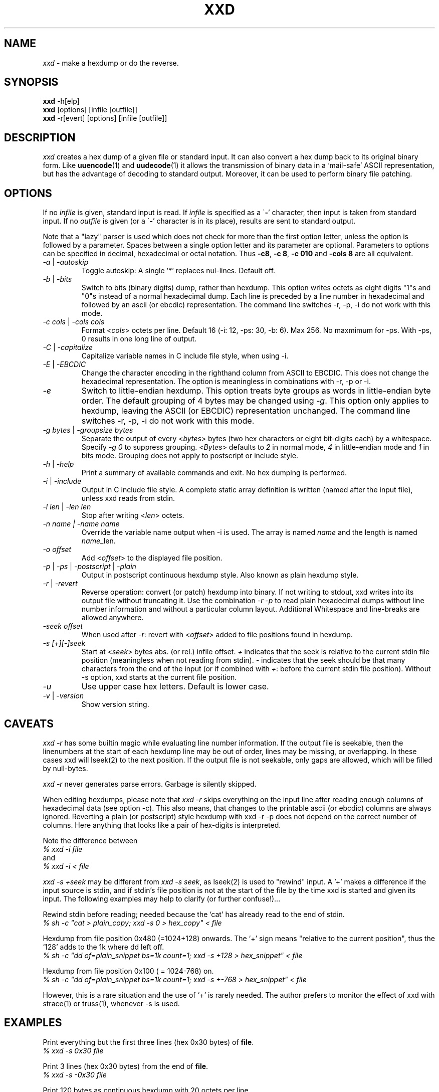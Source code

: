 .TH XXD 1 "August 1996" "Manual page for xxd"
.\"
.\" 21st May 1996
.\" Man page author:
.\"    Tony Nugent <tony@sctnugen.ppp.gu.edu.au> <T.Nugent@sct.gu.edu.au>
.\"    Changes by Bram Moolenaar <Bram@vim.org>
.SH NAME
.I xxd
\- make a hexdump or do the reverse.
.SH SYNOPSIS
.B xxd
\-h[elp]
.br
.B xxd
[options] [infile [outfile]]
.br
.B xxd
\-r[evert] [options] [infile [outfile]]
.SH DESCRIPTION
.I xxd
creates a hex dump of a given file or standard input.
It can also convert a hex dump back to its original binary form.
Like
.BR uuencode (1)
and
.BR uudecode (1)
it allows the transmission of binary data in a `mail-safe' ASCII representation,
but has the advantage of decoding to standard output.
Moreover, it can be used to perform binary file patching.
.SH OPTIONS
If no
.I infile
is given, standard input is read.
If
.I infile
is specified as a
.RB \` \- '
character, then input is taken from standard input.
If no
.I outfile
is given (or a
.RB \` \- '
character is in its place), results are sent to standard output.
.PP
Note that a "lazy" parser is used which does not check for more than the first
option letter, unless the option is followed by a parameter.
Spaces between a single option letter and its parameter are optional.
Parameters to options can be specified in decimal, hexadecimal or octal
notation.
Thus
.BR \-c8 ,
.BR "\-c 8" ,
.B \-c 010
and
.B \-cols 8
are all equivalent.
.PP
.TP
.IR \-a " | " \-autoskip
Toggle autoskip: A single '*' replaces nul-lines.  Default off.
.TP
.IR \-b " | " \-bits
Switch to bits (binary digits) dump, rather than hexdump.
This option writes octets as eight digits "1"s and "0"s instead of a normal
hexadecimal dump. Each line is preceded by a line number in hexadecimal and
followed by an ascii (or ebcdic) representation. The command line switches
\-r, \-p, \-i do not work with this mode.
.TP
.IR "\-c cols " | " \-cols cols"
Format
.RI < cols >
octets per line. Default 16 (\-i: 12, \-ps: 30, \-b: 6). Max 256.
No maxmimum for \-ps. With \-ps, 0 results in one long line of output.
.TP
.IR \-C " | " \-capitalize
Capitalize variable names in C include file style, when using \-i.
.TP
.IR \-E " | " \-EBCDIC
Change the character encoding in the righthand column from ASCII to EBCDIC.
This does not change the hexadecimal representation. The option is
meaningless in combinations with \-r, \-p or \-i.
.TP
.IR \-e
Switch to little-endian hexdump.
This option treats byte groups as words in little-endian byte order.
The default grouping of 4 bytes may be changed using
.RI "" \-g .
This option only applies to hexdump, leaving the ASCII (or EBCDIC)
representation unchanged.
The command line switches
\-r, \-p, \-i do not work with this mode.
.TP
.IR "\-g bytes " | " \-groupsize bytes"
Separate the output of every
.RI < bytes >
bytes (two hex characters or eight bit-digits each) by a whitespace.
Specify
.I \-g 0
to suppress grouping.
.RI < Bytes "> defaults to " 2
in normal mode, \fI4\fP in little-endian mode and \fI1\fP in bits mode.
Grouping does not apply to postscript or include style.
.TP
.IR \-h " | " \-help
Print a summary of available commands and exit.  No hex dumping is performed.
.TP
.IR \-i " | " \-include
Output in C include file style. A complete static array definition is written
(named after the input file), unless xxd reads from stdin.
.TP
.IR "\-l len " | " \-len len"
Stop after writing
.RI  < len >
octets.
.TP
.I "\-n name " | " \-name name"
Override the variable name output when \-i is used. The array is named
\fIname\fP and the length is named \fIname\fP_len.
.TP
.I \-o offset
Add
.RI < offset >
to the displayed file position.
.TP
.IR \-p " | " \-ps " | " \-postscript " | " \-plain
Output in postscript continuous hexdump style. Also known as plain hexdump
style.
.TP
.IR \-r " | " \-revert
Reverse operation: convert (or patch) hexdump into binary.
If not writing to stdout, xxd writes into its output file without truncating
it. Use the combination
.I \-r \-p
to read plain hexadecimal dumps without line number information and without a
particular column layout. Additional Whitespace and line-breaks are allowed
anywhere.
.TP
.I \-seek offset
When used after
.IR \-r :
revert with
.RI < offset >
added to file positions found in hexdump.
.TP
.I \-s [+][\-]seek
Start at
.RI < seek >
bytes abs. (or rel.) infile offset.
\fI+ \fRindicates that the seek is relative to the current stdin file position
(meaningless when not reading from stdin).  \fI\- \fRindicates that the seek
should be that many characters from the end of the input (or if combined with
\fI+\fR: before the current stdin file position).
Without \-s option, xxd starts at the current file position.
.TP
.I \-u
Use upper case hex letters. Default is lower case.
.TP
.IR \-v " | " \-version
Show version string.
.SH CAVEATS
.PP
.I xxd \-r
has some builtin magic while evaluating line number information.
If the output file is seekable, then the linenumbers at the start of each
hexdump line may be out of order, lines may be missing, or overlapping. In
these cases xxd will lseek(2) to the next position. If the output file is not
seekable, only gaps are allowed, which will be filled by null-bytes.
.PP
.I xxd \-r
never generates parse errors. Garbage is silently skipped.
.PP
When editing hexdumps, please note that
.I xxd \-r
skips everything on the input line after reading enough columns of hexadecimal
data (see option \-c). This also means, that changes to the printable ascii (or
ebcdic) columns are always ignored. Reverting a plain (or postscript) style
hexdump with xxd \-r \-p does not depend on the correct number of columns. Here anything that looks like a pair of hex-digits is interpreted.
.PP
Note the difference between
.br
\fI% xxd \-i file\fR
.br
and
.br
\fI% xxd \-i < file\fR
.PP
.I xxd \-s +seek
may be different from
.IR "xxd \-s seek" ,
as lseek(2) is used to "rewind" input.  A '+'
makes a difference if the input source is stdin, and if stdin's file position
is not at the start of the file by the time xxd is started and given its input.
The following examples may help to clarify (or further confuse!)...
.PP
Rewind stdin before reading; needed because the `cat' has already read to the
end of stdin.
.br
\fI% sh \-c "cat > plain_copy; xxd \-s 0 > hex_copy" < file\fR
.PP
Hexdump from file position 0x480 (=1024+128) onwards.
The `+' sign means "relative to the current position", thus the `128' adds to
the 1k where dd left off.
.br
\fI% sh \-c "dd of=plain_snippet bs=1k count=1; xxd \-s +128 > hex_snippet" < file\fR
.PP
Hexdump from file position 0x100 ( = 1024\-768) on.
.br
\fI% sh \-c "dd of=plain_snippet bs=1k count=1; xxd \-s +\-768 > hex_snippet" < file\fR
.PP
However, this is a rare situation and the use of `+' is rarely needed.
The author prefers to monitor the effect of xxd with strace(1) or truss(1), whenever \-s is used.
.SH EXAMPLES
.PP
.br
Print everything but the first three lines (hex 0x30 bytes) of
.BR file .
.br
\fI% xxd \-s 0x30 file\fR
.PP
.br
Print 3 lines (hex 0x30 bytes) from the end of
.BR file .
.br
\fI% xxd \-s \-0x30 file\fR
.PP
.br
Print 120 bytes as continuous hexdump with 20 octets per line.
.br
\fI% xxd \-l 120 \-ps \-c 20 xxd.1\fR
.br
2e54482058584420312022417567757374203139
.br
39362220224d616e75616c207061676520666f72
.br
20787864220a2e5c220a2e5c222032317374204d
.br
617920313939360a2e5c22204d616e2070616765
.br
20617574686f723a0a2e5c2220202020546f6e79
.br
204e7567656e74203c746f6e79407363746e7567
.br

.br
Hexdump the first 120 bytes of this man page with 12 octets per line.
.br
\fI% xxd \-l 120 \-c 12 xxd.1\fR
.br
0000000: 2e54 4820 5858 4420 3120 2241  .TH XXD 1 "A
.br
000000c: 7567 7573 7420 3139 3936 2220  ugust 1996" 
.br
0000018: 224d 616e 7561 6c20 7061 6765  "Manual page
.br
0000024: 2066 6f72 2078 7864 220a 2e5c   for xxd"..\\
.br
0000030: 220a 2e5c 2220 3231 7374 204d  "..\\" 21st M
.br
000003c: 6179 2031 3939 360a 2e5c 2220  ay 1996..\\" 
.br
0000048: 4d61 6e20 7061 6765 2061 7574  Man page aut
.br
0000054: 686f 723a 0a2e 5c22 2020 2020  hor:..\\"    
.br
0000060: 546f 6e79 204e 7567 656e 7420  Tony Nugent 
.br
000006c: 3c74 6f6e 7940 7363 746e 7567  <tony@sctnug
.PP
.br
Display just the date from the file xxd.1
.br
\fI% xxd \-s 0x36 \-l 13 \-c 13 xxd.1\fR
.br
0000036: 3231 7374 204d 6179 2031 3939 36  21st May 1996
.PP
.br
Copy
.B input_file
to
.B output_file
and prepend 100 bytes of value 0x00.
.br
\fI% xxd input_file | xxd \-r \-s 100 > output_file\fR
.br

.br
Patch the date in the file xxd.1
.br
\fI% echo "0000037: 3574 68" | xxd \-r \- xxd.1\fR
.br
\fI% xxd \-s 0x36 \-l 13 \-c 13 xxd.1\fR
.br
0000036: 3235 7468 204d 6179 2031 3939 36  25th May 1996
.PP
.br
Create a 65537 byte file with all bytes 0x00,
except for the last one which is 'A' (hex 0x41).
.br
\fI% echo "010000: 41" | xxd \-r > file\fR
.PP
.br
Hexdump this file with autoskip.
.br
\fI% xxd \-a \-c 12 file\fR
.br
0000000: 0000 0000 0000 0000 0000 0000  ............
.br
*
.br
000fffc: 0000 0000 40                   ....A
.PP
Create a 1 byte file containing a single 'A' character.
The number after '\-r \-s' adds to the linenumbers found in the file;
in effect, the leading bytes are suppressed.
.br
\fI% echo "010000: 41" | xxd \-r \-s \-0x10000 > file\fR
.PP
Use xxd as a filter within an editor such as
.B vim(1)
to hexdump a region marked between `a' and `z'.
.br
\fI:'a,'z!xxd\fR
.PP
Use xxd as a filter within an editor such as
.B vim(1)
to recover a binary hexdump marked between `a' and `z'.
.br
\fI:'a,'z!xxd \-r\fR
.PP
Use xxd as a filter within an editor such as
.B vim(1)
to recover one line of a hexdump.  Move the cursor over the line and type:
.br
\fI!!xxd \-r\fR
.PP
Read single characters from a serial line
.br
\fI% xxd \-c1 < /dev/term/b &\fR
.br
\fI% stty < /dev/term/b \-echo \-opost \-isig \-icanon min 1\fR
.br
\fI% echo \-n foo > /dev/term/b\fR
.PP
.SH "RETURN VALUES"
The following error values are returned:
.TP
0
no errors encountered.
.TP
\-1
operation not supported (
.I xxd \-r \-i
still impossible).
.TP
1
error while parsing options.
.TP
2
problems with input file.
.TP
3
problems with output file.
.TP
4,5
desired seek position is unreachable.
.SH "SEE ALSO"
uuencode(1), uudecode(1), patch(1)
.br
.SH WARNINGS
The tools weirdness matches its creators brain.
Use entirely at your own risk. Copy files. Trace it. Become a wizard.
.br
.SH VERSION
This manual page documents xxd version 1.7
.SH AUTHOR
.br
(c) 1990-1997 by Juergen Weigert
.br
<jnweiger@informatik.uni\-erlangen.de>
.LP
Distribute freely and credit me,
.br
make money and share with me,
.br
lose money and don't ask me.
.PP
Manual page started by Tony Nugent
.br
<tony@sctnugen.ppp.gu.edu.au> <T.Nugent@sct.gu.edu.au>
.br
Small changes by Bram Moolenaar.
Edited by Juergen Weigert.
.PP

